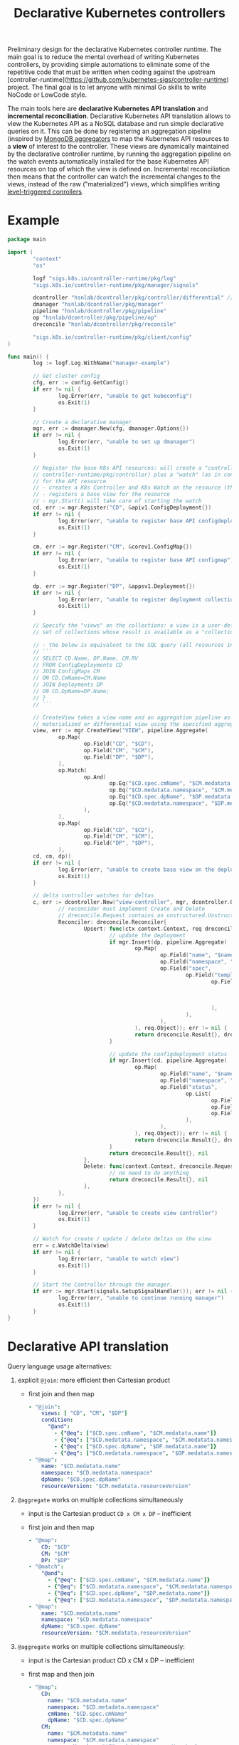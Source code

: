 #+LaTeX_HEADER:\usepackage[margin=2cm]{geometry}
#+LaTeX_HEADER:\usepackage{enumitem}
#+LaTeX_HEADER:\usepackage{tikz}
#+LATEX_HEADER:\usepackage{algpseudocode}
#+LATEX_HEADER:\DeclareMathOperator*{\argmin}{argmin}
#+LATEX_HEADER:\DeclareMathOperator*{\argmax}{argmax}
#+LATEX:\setitemize{noitemsep,topsep=0pt,parsep=0pt,partopsep=0pt}
#+OPTIONS: toc:t

#+TITLE: Declarative Kubernetes controllers
#+AUTHOR:

Preliminary design for the declarative Kubernetes controller runtime. The main goal is to reduce the mental overhead of writing Kubernetes controllers, by providing simple automations to eliminate some of the repetitive code that must be written when coding against the upstream [controller-runtime](https://github.com/kubernetes-sigs/controller-runtime) project. The final goal is to let anyone with minimal Go skills to write NoCode or LowCode style.

The main tools here are *declarative Kubernetes API translation* and *incremental reconciliation*. Declarative Kubernetes API translation allows to view the Kubernetes API as a NoSQL database and run simple declarative queries on it. This can be done by registering an aggregation pipeline (inspired by [[https://www.mongodb.com/docs/manual/core/aggregation-pipeline][MongoDB aggregators]] to map the Kubernetes API resources to a *view* of interest to the controller. These views are dynamically maintained by the declarative controller runtime, by running the aggregation pipeline on the watch events automatically installed for the base Kubernetes API resources on top of which the view is defined on. Incremental reconciliation then means that the controller can watch the incremental changes to the views, instead of the raw ("materialized") views, which simplifies writing [[https://hackernoon.com/level-triggering-and-reconciliation-in-kubernetes-1f17fe30333d][level-triggered conrollers]].

# Describe your change here.  This is purposefully freeform: we want
# enough information to evaluate the design, but not so much that you're
# annoyed by the overall design process and decide to bake cookies instead.

* Example

# Specify an example of how the user would use this.  It helps other
# contributors get a feel for how this will look in real code, and provides
# a good opportunity to evaluate the end-user feel of the code for yourself.

# If you find yourself groaning at verbosity, copy-and-pasting a lot, or
# writing a bunch of tiny helper functions, it's a good indication that you
# might need to re-evaluate the user experience of your design.

# This is also a good opportunity to stop and write a proof-of-concept, if
# you haven't already, which should help catch practical nits with the
# design.

#+BEGIN_SRC go
  package main

  import (
          "context"
          "os"

          logf "sigs.k8s.io/controller-runtime/pkg/log"
          "sigs.k8s.io/controller-runtime/pkg/manager/signals"

          dcontroller "hsnlab/dcontroller/pkg/controller/differential" // use /controller/materialized for non-diff controller
          dmanager "hsnlab/dcontroller/pkg/manager"
          pipeline "hsnlab/dcontroller/pkg/pipeline"
          op "hsnlab/dcontroller/pkg/pipeline/op"
          dreconcile "hsnlab/dcontroller/pkg/reconcile"

          "sigs.k8s.io/controller-runtime/pkg/client/config"
  )

  func main() {
          log := logf.Log.WithName("manager-example")

          // Get cluster config
          cfg, err := config.GetConfig()
          if err != nil {
                  log.Error(err, "unable to get kubeconfig")
                  os.Exit(1)
          }

          // Create a declarative manager
          mgr, err := dmanager.New(cfg, dmanager.Options{})
          if err != nil {
                  log.Error(err, "unable to set up dmanager")
                  os.Exit(1)
          }

          // Register the base K8s API resources: will create a "controller" (as in
          // controller-runtime/pkg/controller) plus a "watch" (as in controller-runtime/pkg/source)
          // for the API resource
          // - creates a K8s Controller and K8s Watch on the resource (the reconciler knows the event type)
          // - registers a base view for the resource
          // - mgr.Start() will take care of starting the watch
          cd, err := mgr.Register("CD", &apiv1.ConfigDeployment{})
          if err != nil {
                  log.Error(err, "unable to register base API configdeployment")
                  os.Exit(1)
          }

          cm, err := mgr.Register("CM", &corev1.ConfigMap{})
          if err != nil {
                  log.Error(err, "unable to register base API configmap")
                  os.Exit(1)
          }

          dp, err := mgr.Register("DP", &appsv1.Deployment{})
          if err != nil {
                  log.Error(err, "unable to register deployment collection")
                  os.Exit(1)
          }

          // Specify the "views" on the collections: a view is a user-defined aggregationquery on the
          // set of collections whose result is available as a "collection

          // - the below is equivalent to the SQL query (all resources in the same namespace)
          // ```
          // SELECT CD.Name, DP.Name, CM.RV
          // FROM ConfigDeployments CD
          // JOIN ConfigMaps CM
          // ON CD.CmName=CM.Name
          // JOIN Deployments DP
          // ON CD.DpName=DP.Name;
          // }
          // ```

          // CreateView takes a view name and an aggregation pipeline as input and creates a
          // materialized or differential view using the specified aggregation pipeline
          view, err := mgr.CreateView("VIEW", pipeline.Aggregate(
                  op.Map(
                          op.Field("CD", "$CD"),
                          op.Field("CM", "$CM"),
                          op.Field("DP", "$DP"),
                  ),
                  op.Match(
                          op.And(
                                  op.Eq("$CD.spec.cmName", "$CM.medatata.name"),
                                  op.Eq("$CD.medatata.namespace", "$CM.medatata.namespace"),
                                  op.Eq("$CD.spec.dpName", "$DP.medatata.name"),
                                  op.Eq("$CD.medatata.namespace", "$DP.medatata.namespace"),
                          ),
                  ),
                  op.Map(
                          op.Field("CD", "$CD"),
                          op.Field("CM", "$CM"),
                          op.Field("DP", "$DP"),
                  ),
          cd, cm, dp))
          if err != nil {
                  log.Error(err, "unable to create base view on the deployment collection")
                  os.Exit(1)
          }

          // delta controller watches for deltas
          c, err := dcontroller.New("view-controller", mgr, dcontroller.Options{
                  // reconcider must implement Create and Delete
                  // dreconcile.Request contains an unstructured.Unstructured
                  Reconciler: dreconcile.Reconciler{
                          Upsert: func(ctx context.Context, req dreconcile.Request) (dreconcile.Result, error) {
                                  // update the deployment
                                  if mgr.Insert(dp, pipeline.Aggregate(
                                          op.Map(
                                                  op.Field("name", "$name"),
                                                  op.Field("namespace", "$namespace"),
                                                  op.Field("spec",
                                                          op.Field("template",
                                                                  op.Field("metadata",
                                                                          op.Field("labels",
                                                                                  op.Field("configMapVersion", "$resourceVersion"),
                                                                          ),
                                                                  ),
                                                          ),
                                                  ),
                                          ), req.Object)); err != nil {
                                          return dreconcile.Result{}, dreconcile.TerminalError{}
                                  }

                                  // update the configdeployment status
                                  if mgr.Insert(cd, pipeline.Aggregate(
                                          op.Map(
                                                  op.Field("name", "$name"),
                                                  op.Field("namespace", "$namespace"),
                                                  op.Field("status",
                                                          op.List(
                                                                  op.Field("type", "Programmed"),
                                                                  op.Field("status", "True"),
                                                                  op.Field("lastTransitionTime", "$date"),
                                                          ),
                                                  ),
                                          ), req.Object)); err != nil {
                                          return dreconcile.Result{}, dreconcile.TerminalError{}
                                  }
                                  return dreconcile.Result{}, nil
                          },
                          Delete: func(context.Context, dreconcile.Request) (dreconcile.Result, error) {
                                  // no need to do anything
                                  return dreconcile.Result{}, nil
                          },
                  },
          })
          if err != nil {
                  log.Error(err, "unable to create view controller")
                  os.Exit(1)
          }

          // Watch for create / update / delete deltas on the view
          err = c.WatchDelta(view)
          if err != nil {
                  log.Error(err, "unable to watch view")
                  os.Exit(1)
          }

          // Start the Controller through the manager.
          if err := mgr.Start(signals.SetupSignalHandler()); err != nil {
                  log.Error(err, "unable to continue running manager")
                  os.Exit(1)
          }
  }
#+END_SRC

* Declarative API translation

Query language usage alternatives:

1. explicit ~@join~: more efficient then Cartesian product
   - first join and then map
     #+begin_src yaml
       - "@join":
           views: [ "CD", "CM", "$DP"]
           condition:
             "@and":
               - {"@eq": ["$CD.spec.cmName", "$CM.medatata.name"]}
               - {"@eq": ["$CD.medatata.namespace", "$CM.medatata.namespace"]}
               - {"@eq": ["$CD.spec.dpName", "$DP.medatata.name"]}
               - {"@eq": ["$CD.medatata.namespace", "$DP.medatata.namespace"]}
       - "@map":
           name: "$CD.medatata.name"
           namespace: "$CD.medatata.namespace"
           dpName: "$CD.spec.dpName"
           resourceVersion: "$CM.medatata.resourceVersion"
  #+end_src

2. ~@aggregate~ works on multiple collections simultaneously
   - input is the Cartesian product ~CD x CM x DP~ -- inefficient
   - first join and then map
     #+begin_src yaml
     - "@map":
         CD: "$CD"
         CM: "$CM"
         DP: "$DP"
     - "@match":
         "@and":
           - {"@eq": ["$CD.spec.cmName", "$CM.medatata.name"]}
           - {"@eq": ["$CD.medatata.namespace", "$CM.medatata.namespace"]}
           - {"@eq": ["$CD.spec.dpName", "$DP.medatata.name"]}
           - {"@eq": ["$CD.medatata.namespace", "$DP.medatata.namespace"]}
     - "@map":
         name: "$CD.medatata.name"
         namespace: "$CD.medatata.namespace"
         dpName: "$CD.spec.dpName"
         resourceVersion: "$CM.medatata.resourceVersion"
  #+end_src

3. ~@aggregate~ works on multiple collections simultaneously:
   - input is the Cartesian product CD x CM x DP -- inefficient
   - first map and then join
     #+begin_src yaml
     - "@map":
         CD:
           name: "$CD.metadata.name"
           namespace: "$CD.metadata.namespace"
           cmName: "$CD.spec.cmName"
           dpName: "$CD.spec.dpName"
         CM: 
           name: "$CM.metadata.name"
           namespace: "$CM.metadata.namespace"
           resourceVersion: "$CM.medatata.resourceVersion"
         DP:
           name: "$DP.metadata.name"
           namespace: "DP.metadata.namespace"
     - "@match":
         "@and":
           - {"@eq": ["$CD.cmName", "$CM.name"]}
           - {"@eq": ["$CD.namespace", "$CM.namespace"]}
           - {"@eq": ["$CD.dpName", "$DP.name"]}
           - {"@eq": ["$CD.namespace", "$DP.namespace"]}
     - "@map":
         name: "$CD.name"
         namespace: "$CD.namespace"
         dpName: "$CD.dpName"
         resourceVersion: "$CM.resourceVersion"
  #+end_src

4. ~@aggregate~ works on multiple collections simultaneously:
   - input is the Cartesian product ~CD x CM x DP~ -- inefficient
   - first map and then join
     #+begin_src yaml
     - "@map":
         CD:
           name: "$CD.metadata.name"
           namespace: "$CD.metadata.namespace"
           cmName: "$CD.spec.cmName"
           dpName: "$CD.spec.dpName"
         CM: 
           name: "$CM.metadata.name"
           namespace: "$CM.metadata.namespace"
           resourceVersion: "$CM.medatata.resourceVersion"
         DP:
           name: "$DP.metadata.name"
           namespace: "DP.metadata.namespace"
     - "@match":
         "@and":
           - {"@eq": ["$CD.cmName", "$CM.name"]}
           - {"@eq": ["$CD.namespace", "$CM.namespace"]}
           - {"@eq": ["$CD.dpName", "$DP.name"]}
           - {"@eq": ["$CD.namespace", "$DP.namespace"]}
     - "@map":
         name: "$CD.name"
         namespace: "$CD.namespace"
         dpName: "$CD.dpName"
         resourceVersion: "$CM.resourceVersion"
     #+end_src

* Implementation

#+begin_src go
func RegisterCollection(...){
	c, err := dcontroller.New("pod-controller", mgr, dcontroller.Options{
		// dreconcile.Request knows the event type!
		Reconciler: dreconcile.Func(func(context.Context, dreconcile.Request) (dreconcile.Result, error) {
			// Business logic to implement the API by creating, updating, deleting objects goes here.
			return dreconcile.Result{}, nil
		}),
	})
	if err != nil {
		log.Error(err, "unable to create pod-controller")
		os.Exit(1)
	}

	u := &unstructured.Unstructured{}
	u.SetGroupVersionKind(schema.GroupVersionKind{
		Kind:    "Pod",
		Group:   "",
		Version: "v1",
	})
	// Watch for Pod create / update / delete events and call Reconcile
	err = c.Watch(source.Kind(mgr.GetCache(), u, &handler.TypedEnqueueRequestForObject[*unstructured.Unstructured]{}))
	if err != nil {
		log.Error(err, "unable to watch pods")
		os.Exit(1)
	}
}
#+end_src


* References

** client-go

- mapping GVKs (group-version-kind like apps/v1/Deloyment) to GVR (group-version-resource used by the REST API like apps/v1/deployments): https://pkg.go.dev/k8s.io/client-go/restmapper
- converting unstructured to structured: https://erwinvaneyk.nl/kubernetes-unstructured-to-typed/
- how to use the unstructured API: https://ymmt2005.hatenablog.com/entry/2020/04/14/An_example_of_using_dynamic_client_of_k8s.io/client-go, https://aaronjwood.com/articles/dynamic-k8s-programming-1/
- using the cache: https://pkg.go.dev/k8s.io/client-go/tools/cache#Store
  
** controller runtime
- controller-runtime overview: https://tyk.io/blog/the-role-of-controller-runtime-manager-in-kubernetes-operators, plus all parts of https://nakamasato.medium.com/kubernetes-operator-series-5-controller-runtime-component-reconciler-501f71b7397a
- controller-runtime pkg components: https://pkg.go.dev/sigs.k8s.io/controller-runtime/pkg
- Cluster is used to interact with the cluster: https://pkg.go.dev/sigs.k8s.io/controller-runtime@v0.18.2/pkg/cluster#Cluster (interface available in Manager)
- Controller wraps the user-supplied Reconcile functionality: https://pkg.go.dev/sigs.k8s.io/controller-runtime@v0.18.2/pkg/controller#example-Controller
- make sure unstructured resources are cached in the manager: https://ymmt2005.hatenablog.com/entry/2021/07/25/Caching_Unstructured_Objects_using_controller-runtime
- Watch implements a rich API that specifies the type of an event (create, update, delete, generic): https://pkg.go.dev/sigs.k8s.io/controller-runtime@v0.18.2/pkg/handler#example-Funcs (Controller removes the event type and generates a ~reconcile.Request~ that does not contain the type any more)
- fake object source for testing: https://pkg.go.dev/sigs.k8s.io/controller-runtime@v0.18.2/pkg/source#example-Channel, maybe also https://pkg.go.dev/k8s.io/client-go/tools/cache/testing#FakeControllerSource, https://github.com/kubernetes-sigs/controller-runtime/blob/main/pkg/source/source_test.go

** metacontroller

- Metacontroller is an add-on for Kubernetes that makes it easy to write and deploy custom controllers: https://metacontroller.github.io/metacontroller/intro.html
- CompositeController does something similar of what we want (almost): https://metacontroller.github.io/metacontroller/api/compositecontroller.html

** mongodb golang driver
- docs: https://pkg.go.dev/go.mongodb.org/mongo-driver@v1.15.0/mongo
- aggregator pipeline primitives: https://www.mongodb.com/resources/products/capabilities/aggregation-pipeline
- match: https://www.mongodb.com/docs/manual/reference/operator/aggregation/match/
- project: https://www.mongodb.com/docs/manual/reference/operator/aggregation/project/
- lookup: https://www.mongodb.com/docs/manual/reference/operator/aggregation/lookup/, complex joins: https://www.mongodb.com/docs/manual/reference/operator/aggregation/lookup/#use--lookup-with--mergeobjects

** aggregate pipeline rules
- primitives (ops) start with ~@~, JSON paths start with ~$~, everything else is a literal
- when called with collection arg ~X~, the collection ~X~ is always available as ~X.{path}~; ~.{path}~ is the same if ~X~ is the only argument
- all ops take a ~Unstruct~ (~map[string]any~) or ~UnstructList~ (~[]any~) as input and produce an ~Unstruct~ or an ~UnstructList~ (see useful functions in ~apimachinery/pkg/apis/meta/v1/unstructured~ and ~apimachinery/pkg/runtime/converter.go~)
- collections and views are always indexed implicitly on ~namespace/name~ or as specified (unimplemented) 
- ops: input: ~UnstructList~, output: ~UnstructList~
  - @map <expr>: for each element of the input list perform the map the structure and return the resultant list
  - @match <expr>: for each element of the input list, evaluate the boolean expression and keep element if it evaluates to true, and return the resultant list
